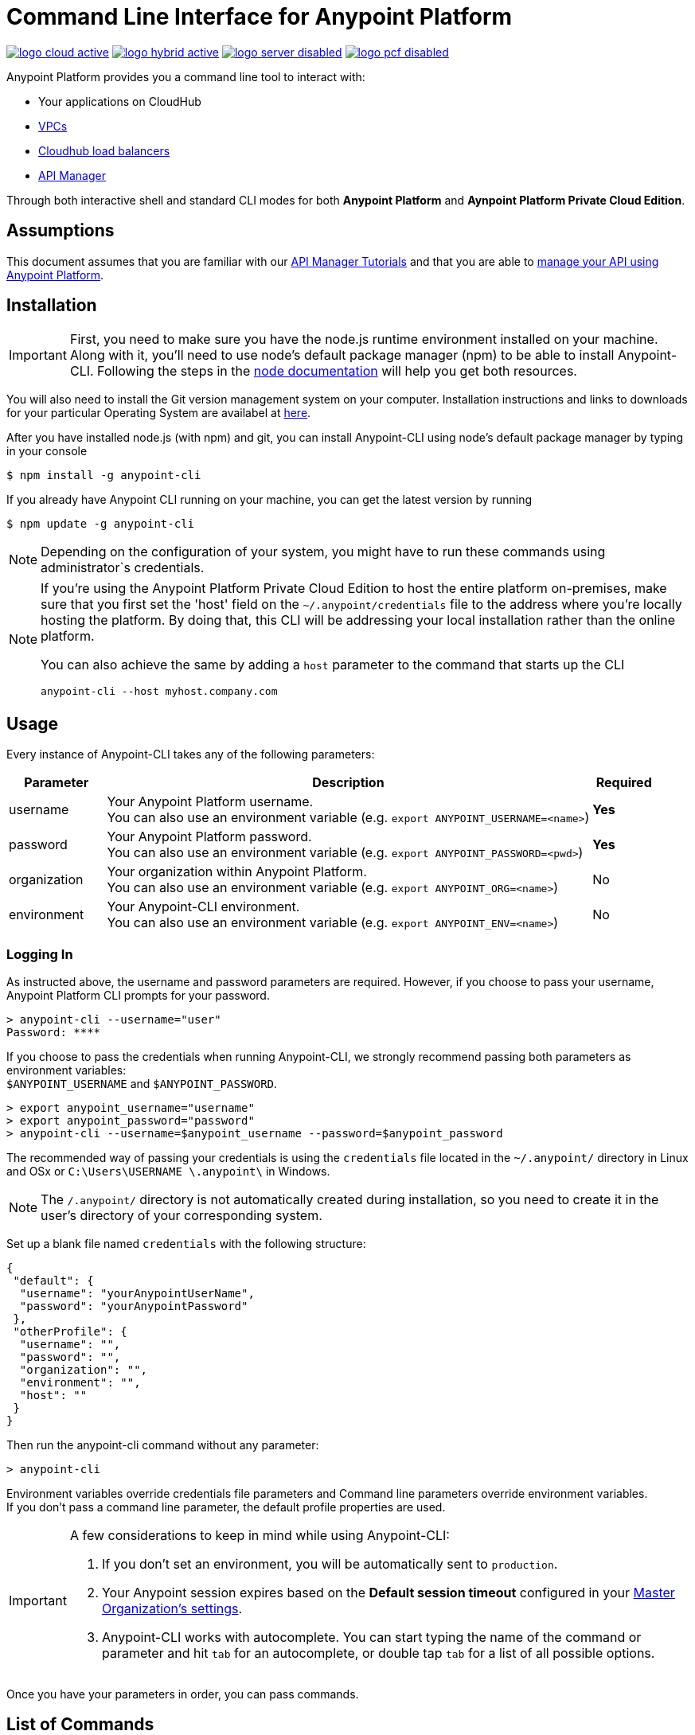 = Command Line Interface for Anypoint Platform
:keywords: administration, api, organization, users, gateway, theme, cli

image:logo-cloud-active.png[link="/runtime-manager/deployment-strategies", title="CloudHub"]
image:logo-hybrid-active.png[link="/runtime-manager/deployment-strategies", title="Hybrid Deployment"]
image:logo-server-disabled.png[link="/runtime-manager/deployment-strategies", title="Anypoint Platform Private Cloud Edition"]
image:logo-pcf-disabled.png[link="/runtime-manager/deployment-strategies", title="Pivotal Cloud Foundry"]


Anypoint Platform provides you a command line tool to interact with:

* Your applications on CloudHub
* link:/runtime-manager/virtual-private-cloud[VPCs]
* link:/runtime-manager/cloudhub-dedicated-load-balancer[Cloudhub load balancers]
* link:/api-manager/[API Manager]

Through both interactive shell and standard CLI modes for both *Anypoint Platform* and *Aynpoint Platform Private Cloud Edition*.

== Assumptions

This document assumes that you are familiar with our link:/api-manager/tutorials[API Manager Tutorials] and that you are able to link:/api-manager/tutorial-manage-an-api[manage your API using Anypoint Platform].

== Installation

[IMPORTANT]
First, you need to make sure you have the node.js runtime environment installed on your machine. Along with it, you'll need to use node's default package manager (npm) to be able to install Anypoint-CLI.
Following the steps in the link:https://docs.npmjs.com/getting-started/installing-node[node documentation] will help you get both resources.

You will also need to install the Git version management system on your computer. Installation instructions and links to downloads for your particular Operating System are availabel at link:https://git-scm.com/book/en/v2/Getting-Started-Installing-Git[here].

After you have installed node.js (with npm) and git, you can install Anypoint-CLI using node's default package manager by typing in your console

[source,Example]
----
$ npm install -g anypoint-cli
----

If you already have Anypoint CLI running on your machine, you can get the latest version by running

[source,Example]
----
$ npm update -g anypoint-cli
----

[NOTE]
Depending on the configuration of your system, you might have to run these commands using administrator`s credentials.

[NOTE]
====
If you're using the Anypoint Platform Private Cloud Edition to host the entire platform on-premises, make sure that you first set the 'host' field on the `~/.anypoint/credentials` file to the address where you're locally hosting the platform. By doing that, this CLI will be addressing your local installation rather than the online platform.

You can also achieve the same by adding a `host` parameter to the command that starts up the CLI
----
anypoint-cli --host myhost.company.com
----

====

== Usage

Every instance of Anypoint-CLI takes any of the following parameters:

[%header,cols="15,75a,10a"]
|===
|Parameter |Description| Required
|username | Your Anypoint Platform username. +
You can also use an environment variable (e.g. `export ANYPOINT_USERNAME=<name>`)| *Yes*
|password | Your Anypoint Platform password. +
You can also use an environment variable (e.g. `export ANYPOINT_PASSWORD=<pwd>`)| *Yes*
|organization| Your organization within Anypoint Platform. +
You can also use an environment variable (e.g. `export ANYPOINT_ORG=<name>`)| No
|environment| Your Anypoint-CLI environment. +
You can also use an environment variable (e.g. `export ANYPOINT_ENV=<name>`)| No
|===

=== Logging In

As instructed above, the username and password parameters are required. However, if you choose to pass your username, Anypoint Platform CLI prompts for your password.

[source,Example,linenums]
----
> anypoint-cli --username="user"
Password: ****
----

If you choose to pass the credentials when running Anypoint-CLI, we strongly recommend passing both parameters as environment variables: +
`$ANYPOINT_USERNAME` and `$ANYPOINT_PASSWORD`.

[source,Example,linenums]
----
> export anypoint_username="username"
> export anypoint_password="password"
> anypoint-cli --username=$anypoint_username --password=$anypoint_password
----

The recommended way of passing your credentials is using the `credentials` file located in the `~/.anypoint/` directory in Linux and OSx or `C:\Users\USERNAME \.anypoint\` in Windows. +

[NOTE]
The `/.anypoint/` directory is not automatically created during installation, so you need to create it in the user's directory of your corresponding system.

Set up a blank file named `credentials` with the following structure:

[source,credentials,linenums]
----
{
 "default": {
  "username": "yourAnypointUserName",
  "password": "yourAnypointPassword"
 },
 "otherProfile": {
  "username": "",
  "password": "",
  "organization": "",
  "environment": "",
  "host": ""
 }
}
----

Then run the anypoint-cli command without any parameter:

[source,Example,linenums]
----
> anypoint-cli
----

Environment variables override credentials file parameters and Command line parameters override environment variables. +
If you don't pass a command line parameter, the default profile properties are used.


[IMPORTANT]
--
A few considerations to keep in mind while using Anypoint-CLI:

. If you don't set an environment, you will be automatically sent to `production`. +
. Your Anypoint session expires based on the *Default session timeout* configured in your link:/access-management/organization#manage-the-master-organization-s-settings[Master Organization's settings]. +
. Anypoint-CLI works with autocomplete. You can start typing the name of the command or parameter and hit `tab` for an autocomplete, or double tap `tab` for a list of all possible options.
--

Once you have your parameters in order, you can pass commands.

== List of Commands

Anypoint Platform CLI provides commands for different use case scenarios:

* <<Commands For Administrating your Anypoint Platform Account>>
* <<Commands for API Manager>>
* <<Commands for Administrating your CloudHub Application>>
* <<Commands for Managing your Locally Deployed Applications Managed by Runtime Manager>>
* <<Commands for Managing Your Local PCF Deployed Applications>>
* <<Commands for Managing your Local Servers>>
* <<Commands for Administrating your Local Server Groups>>
* <<Commands for Administrating your Local Cluster Servers>>
* <<Commands for Managing Alerts for your Locally Deployed Applications Managed by Runtime Manager>>
* <<Commands for Mananging your CloudHub Dedicated Load balancer>>
* <<Commands for Managing your CloudHub VPC>>
* <<Commands for Specifying Environments and Business Groups>>


[TIP]
--
The Anypoint Platform CLI provides three default options:

* The `--help` option displays usage information of the command.
* The `-o` or `--output` option lets you specify the command's output to the defined format. +
Supported values are `table`, `text`, and `json`. Defaults to `text` for non-interactive mode and `table` for interactive sessions.
* The `-f` or `--fields` option allows you to define which fields to output.
--

=== Commands For Administrating your Anypoint Platform Account

[%header,cols="35a,65a"]
|===
|Command |Description
|<<account user describe>>| Show account details
|<<account business-group list>>| Lists business groups
|<<account business-group describe>>| Show details of a business group
|<<account environment list>>| Lists environments
|<<account environment create>>| Create new environment
|<<account environment delete>>| Delete an environment

|===

=== Commands for API Manager

[%header,cols="35a,65a"]
|===
|Command |Description
|<<api-mgr api list>> | Lists all APIs in API Manager
|<<api-mgr api-version delete>> | Deletes an API version
|<<api-mgr api-version list>> | Lists all versions of an API in API Manager
|<<api-mgr applications approve>> | Approves a given application
|<<api-mgr applications approve-tier-change>> | Approves SLA tier change
|<<api-mgr applications delete>> | Deletes a given application
|<<api-mgr applications list>> | Lists all applications to a given API version
|<<api-mgr applications reject>> | Rejects a given application
|<<api-mgr applications reject-tier-change>> | Rejects SLA tier change
|<<api-mgr applications restore>> | Restores a given application
|<<api-mgr applications revoke>> | Revokes a given application
|<<api-mgr applications set-tier>> | Sets SLA tier for a given application
|<<api-mgr definition copy>> | Copies an API definition from one API to another
|<<api-mgr definition download>> | Download an API definition to a local directory
|<<api-mgr definition upload>> | Uploads a local API definition to API Manager
|<<api-mgr endpoint configure>> | Configures the endpoint of a given API version
|<<api-mgr endpoint describe>> | Shows the endpoint configuration of a given API version
|<<api-mgr policy apply>> | Apply a policy to a given API version
|<<api-mgr policy copy>> | Copies the policy configuration from one API version to another. Doing this removes the policies that don't exist in the source API version
|<<api-mgr policy describe>> | Show the description and available configuration properties of a given policy
|<<api-mgr policy disable>> | Disable a policy from a given API version
|<<api-mgr policy edit>> | Edit the policy configuration of a given API version
|<<api-mgr policy enable>> | Enable a policy on a given API version
|<<api-mgr policy list>> | List policies
|<<api-mgr policy remove>> | Remove a policy from a given API version
|<<api-mgr portal copy>> | Copies an API portal from source to target
|<<api-mgr portal list>> | Lists all the portals for an API
|<<api-mgr portal open>> | Opens the API portal in your browser
|<<api-mgr tiers add>> | Creates an SLA tier
|<<api-mgr tiers copy>> | Copy SLA tiers from one API version to another
|<<api-mgr tiers delete>> | Delete SLA tier
|<<api-mgr tiers deprecate>> | Deprecate SLA tier
|<<api-mgr tiers edit>> | Edit SLA tier
|<<api-mgr tiers list>> | Lists API version SLA tiers
|<<api-mgr tiers reactivate>> | Reactivate SLA tier
|===

=== Commands for Administrating your CloudHub Application

[%header,cols="35a,65a"]
|===
|Command |Description
|<<runtime-mgr cloudhub-alert list>>| Lists all alerts in the environment
|<<runtime-mgr cloudhub-alert-history describe>>| Describes the history of the alarm
|<<runtime-mgr cloudhub-application list>>| Lists all applications in the environment
|<<runtime-mgr cloudhub-application describe>>| Show application details
|<<runtime-mgr cloudhub-application describe-json>>| Show raw application JSON response
|<<runtime-mgr cloudhub-application stop>>| Stop a running application
|<<runtime-mgr cloudhub-application start>>| Start an application
|<<runtime-mgr cloudhub-application restart>>| Restart a running application
|<<runtime-mgr cloudhub-application delete>>| Delete an application
|<<runtime-mgr cloudhub-application deploy>>| Deploy a new application
|<<runtime-mgr cloudhub-application modify>>| Modify an existing application, optionally updating the zip file
// |<<runtime-mgr application revert-runtime>>| Reverts application to its previous runtime
|<<runtime-mgr cloudhub-application download-logs>>| Download application logs to specified directory
|<<runtime-mgr cloudhub-application tail-logs>>| Tail application logs
|<<runtime-mgr cloudhub-application copy>>| Copies a CloudHub application
// |<<runtime-mgr cloudhub-application upgrade-runtime>>| Upgrades application runtime to the latest patch version or if a version if specified, to that version.
// |<<runtime-mgr cloudhub-application downgrade-runtime>>| Downgrades application runtime to the previous runtime version or if a version is specified, to that version.
|===

=== Commands for Managing your Locally Deployed Applications Managed by Runtime Manager

[CAUTION]
In order for the Anypoint Platform CLI to recognize your target servers, each server needs to be manually registered with the platform.

[%header,cols="35a,65a"]
|===
|Command |Description
|<<runtime-mgr standalone-application artifact>> | Downloads application artifact binary
|<<runtime-mgr standalone-application deploy>> | Deploys a new application to an on-premises server, server group or cluster
|<<runtime-mgr standalone-application describe-json>> | Shows a raw standalone application JSON response
|<<runtime-mgr standalone-application modify>> | Changes a standalone application artifact
|<<runtime-mgr standalone-application start>> | Starts an standalone application
|<<runtime-mgr standalone-application delete>> | Deletes an standalone application
|<<runtime-mgr standalone-application describe>> | Shows detailed info of a standalone application
|<<runtime-mgr standalone-application list>> | Lists all standalone applications in the environment
|<<runtime-mgr standalone-application restart>> | Restarts a standalone application
|<<runtime-mgr standalone-application stop>> | Stops a standalone application
|<<runtime-mgr standalone-application copy>> | Copies a standalone application
|===

=== Commands for Managing Your Local PCF Deployed Applications

[%header,cols="35a,65a"]
|===
|Command |Description
|<<runtime-mgr pcf-application delete>> | Deletes PCF application
|<<runtime-mgr pcf-application describe>> | Shows detailed info of PCF application
|<<runtime-mgr pcf-application list>> | Lists all PCF applications in the environment
|<<runtime-mgr pcf-application restart>> | Restarts PCF application
|<<runtime-mgr pcf-application stop>> | Stops PCF application
|<<runtime-mgr pcf-application deploy>> | Deploys a new application to PCF space
|<<runtime-mgr pcf-application describe-json>> | Shows raw PCF application JSON response
|<<runtime-mgr pcf-application modify>> | Edits an application deployed to PCF space
|<<runtime-mgr pcf-application start>> | Starts PCF application
|===


=== Commands for Managing your Local Servers

[%header,cols="35a,65a"]
|===
|Command |Description
|<<runtime-mgr server describe>> | Describes server
|<<runtime-mgr server modify>> | Modifies server
|<<runtime-mgr server token>> | Gets server registration token. This token needs to be used to register a new server
|<<runtime-mgr server delete>> | Deletes server
|<<runtime-mgr server list>> | Changes an standalone application artifact
// |<<runtime-mgr server register>> | Registers a new server. Returns a signed certificate which is downloaded to the `directory` path
|===

=== Commands for Administrating your Local Server Groups

[%header,cols="35a,65a"]
|===
|Command |Description
|<<runtime-mgr serverGroup create>> | Creates server group from servers
|<<runtime-mgr serverGroup describe>> | Describes server group
|<<runtime-mgr serverGroup modify>> | Modifies server group
|<<runtime-mgr serverGroup add server>> | Adds server to a server group
|<<runtime-mgr serverGroup delete>> | Deletes server group
|<<runtime-mgr serverGroup list>> | Lists all server groups in the environment
|<<runtime-mgr serverGroup remove server>> | Removes server from a server group
|===

=== Commands for Administrating your Local Cluster Servers

[%header,cols="35a,65a"]
|===
|Command |Description
|<<runtime-mgr cluster add server>> | Adds server to cluster
|<<runtime-mgr cluster delete>> | Deletes cluster
|<<runtime-mgr cluster list>> | Lists all clusters in the environment
|<<runtime-mgr cluster remove server>> | Removes server from a cluster
|<<runtime-mgr cluster create>> | Creates new cluster
|<<runtime-mgr cluster describe>> | Describes server cluster
|<<runtime-mgr cluster modify>> | Modifies cluster
|===


=== Commands for Managing Alerts for your Locally Deployed Applications Managed by Runtime Manager

[%header,cols="35a,65a"]
|===
|Command |Description
|<<runtime-mgr standalone-alert describe>> | Describes an alert
|<<runtime-mgr standalone-alert create>> | Creates new alert for standalone runtime
|<<runtime-mgr standalone-alert modify>> | Modifies alert for standalone runtime
|<<runtime-mgr standalone-alert list>> | Lists all alerts for standalone runtimes in the environment
|===

=== Commands for Mananging your CloudHub Dedicated Load balancer

[%header,cols="35a,65a"]
|===
|Command |Description
|<<cloudhub load-balancer list>>| Lists all Load balancers in an organization
|<<cloudhub load-balancer describe>>| Show LB details
|<<cloudhub load-balancer describe-json>>| Show raw LB JSON response
|<<cloudhub load-balancer create>>| Create a Load balancer
|<<cloudhub load-balancer start>>| Starts a Load balancer
|<<cloudhub load-balancer stop>>| Stops a Load balancer
|<<cloudhub load-balancer delete>>| Delete a Load balancer
|<<cloudhub load-balancer ssl-endpoint add>>| Add an additional certificate to an existing Load balancer
|<<cloudhub load-balancer ssl-endpoint remove>>| Remove a certificate from a Load balancer
|<<cloudhub load-balancer ssl-endpoint set-default>>| Set the default certificate that the Load balancer will serve
|<<cloudhub load-balancer ssl-endpoint describe>>| Show the Load balancer configuration for a particular certificate
|<<cloudhub load-balancer whitelist add>>| Add an IP or range of IPs to the Load balancer whitelist
|<<cloudhub load-balancer whitelist remove>>| Remove an IP or range of IPs from the Load balancer whitelist
|<<cloudhub load-balancer mappings describe>>| Lists the proxy mapping rules for a Load balancer. If no certificateName is given, the mappings for the default SSL endpoint are shown
|<<cloudhub load-balancer mappings add>>| Add a proxy mapping rule at the specified indexIf no certificateName is given, the mappings for the default SSL endpoint are shown
|<<cloudhub load-balancer mappings remove>>| Remove a proxy mapping ruleIf no certificateName is given, the mappings for the default SSL endpoint are shown
|<<cloudhub region list>>| Lists all supported regions
|<<cloudhub runtime list>>| Lists all available runtimes
|===

=== Commands for Managing your CloudHub VPC

[%header,cols="35a,65a"]
|===
|Command |Description
|<<cloudhub vpc list>>| Lists all VPCs
|<<cloudhub vpc describe>>| Show VPC details
|<<cloudhub vpc describe-json>>| Show raw VPC JSON response
|<<cloudhub vpc create>>| Create a new VPC
|<<cloudhub vpc delete>>| Delete an existing VPC
|<<cloudhub vpc environments add>>| Modifies the VPC association to Runtime Manager environments.
|<<cloudhub vpc environments remove>>| Modifies the VPC association to Runtime Manager environments.
|<<cloudhub vpc business-groups add>>| Share a VPC with a list of Business Groups.
|<<cloudhub vpc business-groups remove>>| Share a VPC with a list of Business Groups.
|<<cloudhub vpc dns-servers set>>| Sets the domain names that are resolved using your internal DNS servers. If used with no option, internal DNS will be disabled
|<<cloudhub vpc dns-servers unset>>| Clears the list domain names that are resolved using your internal DNS servers
|<<cloudhub vpc firewall-rules describe>>| Show firewall rule for Mule applications in this VPC
|<<cloudhub vpc firewall-rules add>>| Add a firewall rule for Mule applications in this VPC
|<<cloudhub vpc firewall-rules remove>>| Remove a firewall rule for Mule applications in this VPC
|===

=== Commands for Specifying Environments and Business Groups

[%header,cols="35a,65a"]
|===
|Command |Description
|<<use environment>>| Make specified environment active
|<<use business-group>>| Make specified business-group active
|===

An Anypoint-CLI call should then have the following form:
[source,Example]
----
$ anypoint-cli [params] [command]
----

If you choose not to pass a command, Anypoint-CLI will run in *interactive mode*.
If you choose to pass a specific command and there is an error, the application will exit and return you a description of the issue.

=== account user describe

[source,Example]
----
> account user describe  [options]
----

This command simply returns the information for your account. This includes your username, your full name, your email address, and the creation date of your account. +
This command does not take any options, except for the default ones: `--help`, `-f`/`--fields` and `-o`/`--output`

=== account business-group list

[source,Example]
----
> account business-group list [options]
----

This command displays all link:/access-management/organization#business-groups[business groups]. It returns return the name of the business group, the type ('Master' or 'Business unit') and the Id. +
This command does not take any options, except for the default ones: `--help`, `-f`/`--fields` and `-o`/`--output`.


=== account business-group describe

[source,Example]
----
> account business-group describe  [options] <name>
----

This command displays information on the business group you pass in <name>.

[NOTE]
--
If your business group or organization name contains spaces, you need to enclose its name between `"` characters.

----
> account business-group describe "QA Organization"
----
--

It returns data such as the owner, the type, subscription information, the entitlements of the group and in which environment is running.
This command does not take any options, except for the default ones: `--help`, `-f`/`--fields` and `-o`/`--output`.

=== account environment list

[source,Example]
----
> account environment list [options]
----
This command lists all your Environments in your Anypoint Platform. It will return your environment name, its Id and whether it's sandboxed or not. +
This command does not take any options, except for the default ones: `--help`, `-f`/`--fields` and `-o`/`--output`

=== account environment create

[source,Example]
----
> account environment create [options] <name>
----
This command creates a new environment using the name you set in <name>. +
You can use the `--sandbox` option to create this environment as a sandbox or use the default `--help`, `-f`/`--fields` and `-o`/`--output`.

=== account environment delete

[source,Example]
----
> account environment delete  [options] <name>
----
This command deletes the environment specified in <name> +

[WARNING]
This command does not prompt twice before deleting. If you send a delete instruction, it does not ask for confirmation.

This command does not take any options, except for the default ones: `--help`, `-f`/`--fields` and `-o`/`--output`.

=== api-mgr api list

[source,Example]
----
> api-mgr api list [options] <searchText>
----
This command lists all APIs in API Manager.

You can specify an API Name in `searchText` to get the results of that specific API. +
This command lists API Name, the latest version of the API, version count of the API and time passed since it was last updated.

Besides the default `--help`, `-f`/`--fields` and `-o`/`--output` options, this command also takes:

[%header,cols="30a,40a,30a"]
|===
|Command | Description |  Example
|--limit | Number of results to retrieve | `api-mgr api list --limit 2`
|--offset | Offsets the amount of APIs passed | `api-mgr api list --offset 3`
|--sort | Sorts the results in the field name passed | `api-mgr api list --sort "Latest Version"`
|===

=== api-mgr api-version delete

[source,Example]
----
> api-mgr api-version delete [options] <apiName> <version>
----

This command deletes version specified in `version` of the API passed in `apiName`.

[WARNING]
This command does not prompt twice before deleting. If you send a delete instruction, it does not ask for confirmation.

This command does not take any options, except for the default ones: `--help`, `-f`/`--fields` and `-o`/`--output`.

=== api-mgr api-version list

[source,Example]
----
> api-mgr api-version list [options] <apiName>
----

This command lists all versions of the API specified in `apiName`. +
This command does not take any options, except for the default ones: `--help`, `-f`/`--fields` and `-o`/`--output`.

=== api-mgr applications approve

[source,Example]
----
> api-mgr applications approve [options] <clientId> <apiName> <apiVersion>
----

This command approves the access request from the application with the client Id passed in `clientId` to the API specified in `apiName` and version passed in `apiVersion`.

[TIP]
--
You can use the <<api-mgr applications list>> command to get the Client Id of the application you'd like to interact with.
--

This command does not take any options, except for the default ones: `--help`, `-f`/`--fields` and `-o`/`--output`.

=== api-mgr applications approve-tier-change

[source,Example]
----
> api-mgr applications approve-tier-change [options] <clientId> <apiName> <apiVersion>
----

This command approves the SLA tier change for the application with the client Id passed in `clientId` to the  API specified in `apiName` and version passed in `apiVersion`. +
This command does not take any options, except for the default ones: `--help`, `-f`/`--fields` and `-o`/`--output`.

[TIP]
--
You can use the <<api-mgr applications list>> command to get the Client Id of the application you'd like to interact with.
--

=== api-mgr applications delete

[source,Example]
----
>  api-mgr applications delete [options] <clientId> <apiName> <apiVersion>
----

This command deletes the application associated with the client Id passed in `clientId` to the API passed in `apiName` with version specified in `apiVersion`.

[WARNING]
This command does not prompt twice before deleting. If you send a delete instruction, it does not ask for confirmation.

This command does not take any options, except for the default ones: `--help`, `-f`/`--fields` and `-o`/`--output`.

[TIP]
--
You can use the <<api-mgr applications list>> command to get the Client Id of the application you'd like to interact with.
--


=== api-mgr applications list

[source,Example]
----
> api-mgr applications list [options] <apiName> <apiVersion> [searchText]
----

This command displays information about the applications whose access request status to your API is either `pending`, `approved` or `revoked`.

[TIP]
You can specify keywords in searchText to limit results to APIs containing those specific keywords.

Besides the default `--help`, `-f`/`--fields` and `-o`/`--output` options, this command also takes:

[%header,cols="30a,40a,30a"]
|===
|Command | Description |  Example
|--limit | Number of results to retrieve | `api-mgr applications list --limit 2`
|--offset | Offsets the amount of APIs passed | `api-mgr applications list --offset 3`
|--sort | Sorts the results in the field name passed | `api-mgr applications list --sort "Latest Version"`
|===

=== api-mgr applications reject

[source,Example]
----
> api-mgr applications reject [options] <clientId> <apiName> <apiVersion>
----

This command rejects the application to the API passed in `apiName` and version specified in `apiVersion`. +
This command does not take any options, except for the default ones: `--help`, `-f`/`--fields` and `-o`/`--output`.

[TIP]
--
You can use the <<api-mgr applications list>> command to get the Client Id of the application you'd like to interact with.
--

=== api-mgr applications reject-tier-change

[source,Example]
----
> api-mgr applications reject-tier-change [options] <clientId> <apiName> <apiVersion>
----

This command rejects the SLA tier change requested by the application with client Id passed in `clientId` for the API passed in `apiName` and version specified in `apiVersion`. +
This command does not take any options, except for the default ones: `--help`, `-f`/`--fields` and `-o`/`--output`.

[TIP]
--
You can use the <<api-mgr applications list>> command to get the Client Id of the application you'd like to interact with.
--

=== api-mgr applications restore

[source,Example]
----
> api-mgr applications restore [options] <clientId> <apiName> <apiVersion>
----

This command restores the requested application associated with the client Id passed in `clientId` with the API passed in `apiName` and version specified in `apiVersion`. +
This command does not take any options, except for the default ones: `--help`, `-f`/`--fields` and `-o`/`--output`.

[TIP]
--
You can use the <<api-mgr applications list>> command to get the Client Id of the application you'd like to interact with.
--


=== api-mgr applications revoke

[source,Example]
----
> api-mgr applications revoke [options] <clientId> <apiName> <apiVersion>
----

This command revokes the application associated with the client Id passed in `clientId` to the API passed in `apiName` and version specified in `apiVersion`. +
This command does not take any options, except for the default ones: `--help`, `-f`/`--fields` and `-o`/`--output`.

[TIP]
--
You can use the <<api-mgr applications list>> command to get the Client Id of the application you'd like to interact with.
--

=== api-mgr applications set-tier

[source,Example]
----
> api-mgr applications set-tier [options] <tierId> <clientId> <apiName> <apiVersion>
----

This command sets the SLA Tier specified in `tierId` for the application associated with the client Id passed in `clientId`, and to the API passed in `apiName` and version specified in `apiVersion`. +
This command does not take any options, except for the default ones: `--help`, `-f`/`--fields` and `-o`/`--output`.

[NOTE]
You can create a tier using the <<api-mgr tiers add>> command.

=== api-mgr definition copy

[source,Example]
----
> api-mgr definition copy [options] <source> <target>
----

This command copies the definition of the API passed in `source` to the API passed in `target`. Both arguments must follow the format `[<org>/]<api/version>`.



This command does not take any options, except for the default ones: `--help`, `-f`/`--fields` and `-o`/`--output`.

=== api-mgr definition download

[source,Example]
----
> api-mgr definition download [options] <apiName> <version> <directory>
----

This command downloads the API definition of the API passed in `apiName` with version specified in `version` to the local directory passed in `directory`. +
This command does not take any options, except for the default ones: `--help`, `-f`/`--fields` and `-o`/`--output`.


=== api-mgr definition upload

[source,Example]
----
> api-mgr definition upload [options] <apiName> <version> <directory>
----

This command uploads the API definition from the directory passed in `directory`, to the API passed in `apiName` with version passed in `version`. +
This command does not take any options, except for the default ones: `--help`, `-f`/`--fields` and `-o`/`--output`.

Besides the default `--help`, `-f`/`--fields` and `-o`/`--output` options, this command also takes:

[%header,cols="30a,40a,30a"]
|===
|Command | Description |  Example
|--swagger | Passed when the API definition is swagger | `api-mgr definition upload --swagger --root swagger.yaml test-api 1 /Users/sample/Documents`
|--root | Defines the root file of the API definition to upload | `api-mgr definition upload --root sample.raml test-api 1 /Users/sample/Documents`
|===

=== api-mgr endpoint configure

[source,Example]
----
> api-mgr endpoint configure [options] <apiName> <apiVersion>
----
This command lets configure the endpoint for the API specified in `apiName` with version `apiVersion`.

Besides the default `--help`, `-f`/`--fields` and `-o`/`--output` options, this command also takes:

[%header,cols="30a,70a"]
|===
|Command | Description
| -p, --withProxy            | Indicates whether the endpoint should use a proxy. Passing `false` will set all proxy-specific options to `null`.
| -c, --isCloudHub           | Indicates whether a CloudHub proxy should be configured. Passing `true` will set the proxy's `--port` to Cloudhub's default value and `--referencesUserDomain` to `false`.
| -r, --referencesUserDomain | Indicates whether a proxy should reference a user domain
| --type <value>             | Endpoint type
| --uri <value>              | Implementation URI
| --getUriFromRAML           | Get implementation URI from RAML
| --scheme <value>           | Proxy scheme
| --port <value>             | Proxy port
| --path <value>             | Proxy path
|===


=== api-mgr endpoint describe

[source,Example]
----
> api-mgr endpoint describe [options] <apiName> <apiVersion>
----

This command describes the endpoint of the API passed in `apiName` with version passed in `apiVersion`. +
This command does not take any options, except for the default ones: `--help`, `-f`/`--fields` and `-o`/`--output`.


=== api-mgr policy apply

[source,Example]
----
> api-mgr policy apply [options] <policyId> <apiName> <apiVersion>
----

This command applies the policy passed in `policyId` to the API and version passed in `apiName` and `apiVersion` respectively.

[TIP]
--
You can learn the policy Id of each default policy using the <<api-mgr policy list>> command.
--


[CAUTION]
--
The Policy configuration properties must be passed in JSON format using the `-c` or `--config` option:

[source,Example]
----
api-mgr policy apply ip-blacklist test-api 1 -c '{"ips": "123.1.1.1"}'
----

--

Besides the the `-c`/`--config` option, this command also takes the default `--help`, `-f`/`--fields` and `-o`/`--output` options.

[TIP]
--
You can use the <<api-mgr policy describe>> option to check the default field names and values of each default policy. +
--

=== api-mgr policy copy

[source,Example]
----
> api-mgr policy copy [options] <source> <target>
----

This command copies the policy from the API passed in `source` to the API passed in `target`. Both arguments must follow the format `[<org>/]<api/version>`.
This command does not take any options, except for the default ones: `--help`, `-f`/`--fields` and `-o`/`--output`.

=== api-mgr policy describe

[source,Example]
----
> api-mgr policy describe [options] <policyId>
----

This command shows a description of the policy passed in `policyId`.

[TIP]
--
You can learn the policy Id of each default policy using the <<api-mgr policy list>> command.
--

This command does not take any options, except for the default ones: `--help`, `-f`/`--fields` and `-o`/`--output`.

=== api-mgr policy disable

[source,Example]
----
> api-mgr policy disable [options] <policyId> <apiName> <apiVersion>
----

This command disables the policy passed in `policyId` from the API and version passed in `apiName` and `apiVersion` respectively. +
This command does not take any options, except for the default ones: `--help`, `-f`/`--fields` and `-o`/`--output`.

[TIP]
--
You can learn the policy Id of each default policy using the <<api-mgr policy list>> command.
--

=== api-mgr policy edit

[source,Example]
----
> api-mgr policy edit [options] <policyId> <apiName> <apiVersion>
----
This command edits the policy passed in `policyId` on the API and version passed in `apiName` and `apiVersion` respectively.

[TIP]
--
You can learn the policy Id of each default policy using the <<api-mgr policy list>> command.
--

[CAUTION]
--
The Policy configuration properties must be passed in JSON format using the `-c` or `--config` option:

[source,Example]
----
api-mgr policy edit ip-blacklist test-api 1 -c '{"ips": "123.1.1.1"}'
----

--

Besides the the `-c`/`--config` option, this command also takes the default `--help`, `-f`/`--fields` and `-o`/`--output` options.

[TIP]
--
You can use the <<api-mgr policy describe>> option to check the default field names and values of each default policy. +
--

=== api-mgr policy enable

[source,Example]
----
> api-mgr policy enable [options] <policyId> <apiName> <apiVersion>
----

This commands enables the policy passed in `policyId` in the API and version passed in `apiName` and `apiVersion`.

[TIP]
--
You can learn the policy Id of each default policy using the <<api-mgr policy list>> command.
--

This command does not take any options, except for the default ones: `--help`, `-f`/`--fields` and `-o`/`--output`.

=== api-mgr policy list

[source,Example]
----
> api-mgr policy list [options] [apiName] [apiVersion]
----

This command lists all the policies available. +
When `apiName` and `apiVersion` are provided, this command returns the policies applied to the specified API.

This command does not take any options, except for the default ones: `--help`, `-f`/`--fields` and `-o`/`--output`.

=== api-mgr policy remove

[source,Example]
----
> api-mgr policy remove [options] <policyId> <apiName> <apiVersion>
----

This command removes the the policy passed in `policyId` from the API and version passed in `apiName` and `apiVersion` respectively.

[TIP]
--
You can learn the policy Id of each default policy using the <<api-mgr policy list>> command.
--

This command does not take any options, except for the default ones: `--help`, `-f`/`--fields` and `-o`/`--output`.

=== api-mgr portal copy

[source,Example]
----
> api-mgr portal copy [options] <source> <target>
----

This command copies the API Portal from the API passed in `source` to the API passed in `target`. Both arguments must follow the format `[<org>/]<api/version>`.

This command does not take any options, except for the default ones: `--help`, `-f`/`--fields` and `-o`/`--output`.


=== api-mgr portal list

[source,Example]
----
> api-mgr portal list [options] <apiName>
----

This command lists all portals associated with the API passed in `apiName`. +
This command does not take any options, except for the default ones: `--help`, `-f`/`--fields` and `-o`/`--output`.

=== api-mgr portal open

[source,Example]
----
> api-mgr portal open [options] <apiName> <version>
----

This command opens in your browser the API portal of the API and version passed in `apiName` and `version`. +
This command does not take any options, except for the default ones: `--help`, `-f`/`--fields` and `-o`/`--output`.


=== api-mgr tiers add

[source,Example]
----
> api-mgr tiers add [options] <apiName> <apiVersion>
----

This command creates an SLA tier for the API and version passed in `apiName` and `version`.

Besides the default `--help`, `-f`/`--fields` and `-o`/`--output` options, this command also takes:

[%header,cols="30a,70a"]
|===
|Command | Description
| -a, --autoApprove | Indicates whether SLA tier should be auto-approved.
| --name | SLA tier name
| --description | SLA Tier description
| -l, --limit | Single instance of an SLA tier limit in the form `--limit A,B,C` where:

* "A" is a boolean indicating whether or not this limit should be visible.
* "B" is a number of requests per "C" time period.
* "C" is the time period unit. Time period options are:
** `ms`(millisecond)
** `sec`(second)
** `min`(minute)
** `hr`(hour)
** `d`(day)
** `wk`(week)
** `mo`(month)
** `yr`(year)

E.g.: `--limit true,100,min` is a "visible" limit of 100 requests per minute. +

[TIP]
To create multiple limits, you can provide multiple `--limit` options. +
E.g. `-l true,100,sec -l false,20,min`

|===


=== api-mgr tiers copy

[source,Example]
----
> api-mgr tiers copy [options] <source> <target>
----
This command copies the SLA tier from the API passed in `source` to the API passed in `target`. Both arguments must follow the format `[<org>/]<api/version>`.

This command does not take any options, except for the default ones: `--help`, `-f`/`--fields` and `-o`/`--output`.


=== api-mgr tiers delete

[source,Example]
----
> api-mgr tiers delete [options] <tierId> <apiName> <apiVersion>
----

This command deletes the SLA tier passed in `tierId` from the API and version from `apiName` and `apiVersion` respectively. +
This command does not take any options, except for the default ones: `--help`, `-f`/`--fields` and `-o`/`--output`.

[WARNING]
This command does not prompt twice before deleting. If you send a delete instruction, it does not ask for confirmation.


=== api-mgr tiers deprecate

[source,Example]
----
> api-mgr tiers deprecate [options] <tierId> <apiName> <apiVersion>
----

This command deprecates the SLA tier passed in `tierId` from the `apiName` and `apiVersion`. +
This command does not take any options, except for the default ones: `--help`, `-f`/`--fields` and `-o`/`--output`.

=== api-mgr tiers edit

[source,Example]
----
> api-mgr tiers edit [options] <tierId> <apiName> <apiVersion>
----

This command edits the SLA tier passed in `tierId` associated with the API and version passed in `apiName` and `apiVersion` respectively.

[CAUTION]
All passed data replaces the original with no deep merging or comparison performed. +
Full SLA tier data must be passed.

Besides the default `--help`, `-f`/`--fields` and `-o`/`--output` options, this command also takes:

[%header,cols="30a,70a"]
|===
|Command | Description
| -a, --autoApprove | Indicates whether SLA tier should be auto-approved.
| --name | SLA tier name
| --description | SLA tier description
| -l, --limit | Single instance of an SLA tier limit in the form `--limit A,B,C` where:

* "A" is a boolean indicating whether or not this limit should be visible.
* "B" is a number of requests per "C" time period.
* "C" is the time period unit. Time period options are:
** `ms`(millisecond)
** `sec`(second)
** `min`(minute)
** `hr`(hour)
** `d`(day)
** `wk`(week)
** `mo`(month)
** `yr`(year)

E.g.: `--limit true,100,min` is a "visible" limit of 100 requests per minute. +

[TIP]
To create multiple limits, you can provide multiple `--limit` options. +
E.g. `-l true,100,sec -l false,20,min`

|===

=== api-mgr tiers list

[source,Example]
----
> api-mgr tiers list [options] <apiName> <apiVersion>
----

This command lists all SLA tiers for the API and version passed in `apiName` and `apiVersion` respectively.

Besides the default `--help`, `-f`/`--fields` and `-o`/`--output` options, this command also takes:

[%header,cols="30a,40a,30a"]
|===
|Command | Description |  Example
|--limit | Number of results to retrieve | `api-mgr tiers list --limit 2`
|--offset | Offsets the amount of APIs passed | `api-mgr tiers list --offset 3`
|--sort | Sorts the results in the field name passed | `api-mgr tiers list --sort "Latest Version"`
|===


=== api-mgr tiers reactivate

[source,Example]
----
> api-mgr tiers reactivate [options] <tierId> <apiName> <apiVersion>
----

This command reactivates the SLA tier passed in `tierId` for the API and version passed in `apiName` and `apiVersion`. +
This command does not take any options, except for the default ones: `--help`, `-f`/`--fields` and `-o`/`--output`.

=== runtime-mgr cloudhub-alert list

[source,Example]
----
> runtime-mgr cloudhub-alert list [options]
----
This command lists all alerts associated with your current environment

This command does not take any options, except for the default ones: `--help`, `-f`/`--fields` and `-o`/`--output`.

=== runtime-mgr cloudhub-alert-history describe

[source,Example]
----
> runtime-mgr cloudhub-alert-history describe [options] <name>
----
This command describes the history of the alarm passed in <name>.

This command does not take any options, except for the default ones: `--help`, `-f`/`--fields` and `-o`/`--output`.

=== runtime-mgr cloudhub-application list

[source,Example]
----
> runtime-mgr cloudhub-application list [options]
----

This command lists all applications available in your Anypoint-CLI. It returns your application name, its status, the amount of vCores assigned and the last time it was updated. +
This command does not take any options, except for the default ones: `--help`, `-f`/`--fields` and `-o`/`--output`.

=== runtime-mgr cloudhub-application describe

[source,Example]
----
> runtime-mgr cloudhub-application describe [options] <name>
----

This command displays information on the application you pass in <name>. +
You can start typing your application's name and hit `tab` for Anypoint-CLI to autocomplete it, or you can double tap `tab` for a full list of all the values you can pass. +
It will return data such as the application's domain, its status, last time it was updated, the Runtime version, the .zip file name, the region, monitoring, and Workers; as well as 'TRUE' or 'FALSE' information for persistent queues and static IPs enablement. +
This command does not take any options, except for the default ones: `--help`, `-f`/`--fields` and `-o`/`--output`.

=== runtime-mgr cloudhub-application describe-json

[source,Example]
----
> runtime-mgr cloudhub-application describe-json  [options] <name>
----

This command returns the raw JSON response of the application you specify in <name>. +
You can start typing your application's name and hit `tab` for Anypoint-CLI to autocomplete it, or you can double tap `tab` for a full list of all the values you can pass. +
This command does not take any options, except for the default ones: `--help`, `-f`/`--fields` and `-o`/`--output`.

=== runtime-mgr cloudhub-application stop

[source,Example]
----
> runtime-mgr cloudhub-application stop  [options] <name>
----

This command stops the running application you specify in <name> +
You can start typing your application's name and hit `tab` for Anypoint-ClI to autocomplete it, or you can double tap `tab` for a full list of all the values you can pass. +
This command does not take any options, except for the default ones: `--help`, `-f`/`--fields` and `-o`/`--output`.

=== runtime-mgr cloudhub-application start

[source,Example]
----
> runtime-mgr cloudhub-application start [options] <name>
----

This command starts the running application you specify in <name> +
You can start typing your application's name and hit `tab` for Anypoint-CLI to autocomplete it, or you can double tap `tab` for a full list of all the values you can pass. +
This command does not take any options, except for the default ones: `--help`, `-f`/`--fields` and `-o`/`--output`.

=== runtime-mgr cloudhub-application restart

[source,Example]
----
> runtime-mgr cloudhub-application restart  [options] <name>
----

This command restarts the running application you specify in <name> +
You can start typing your application's name and hit `tab` for Anypoint-CLI to autocomplete it, or you can double tap `tab` for a full list of all the values you can pass. +
This command does not take any options, except for the default ones: `--help`, `-f`/`--fields` and `-o`/`--output`.

=== runtime-mgr cloudhub-application delete

[source,Example]
----
> runtime-mgr cloudhub-application delete [options] <name>
----

This command deletes the running application you specify in <name>

[WARNING]
This command does not prompt twice before deleting. If you send a delete instruction, it does not ask for confirmation.

This command does not take any options, except for the default ones: `--help`, `-f`/`--fields` and `-o`/`--output`.

=== runtime-mgr cloudhub-application deploy

[source,Example]
----
> runtime-mgr cloudhub-application deploy  [options] <name> <zipfile>
----

This command deploys the Mule deployable archive .zip file that you specify in <zipfile> using the name you set in <name>. +
You can start typing your application's name and hit `tab` for Anypoint-CLI to autocomplete it, or you can double tap `tab` for a full list of all the values you can pass. +
You will have to provide the absolute or relative path to the deployable zip file in your local hard drive and the name you give to your application has to be unique.

The options this command can take are:
[%header,cols="30a,70a"]
|===
|Option |Description
|--runtime                                   | Name of the runtime environment
|--workers                                      | Number of workers. (This value is '1' by default)
|--workerSize                               | Size of the workers in vCores. (This value is '1' by default)
|--region                                        | Name of the region to deploy to. +
For a list of all supported regions, use the <<cloudhub region list>> command.
|--property                                    | Set a property (name:value). Can be specified multiple times. +
The property to be set must be passed enclosed in quotes and characters `:` and `=` must be escaped. +
(e.g. `--property "salesforce.password:qa\=34534"`).

Character `:` is not supported for the property's name.
|--propertiesFile                        | Overwrite all properties with values from this file. The file format is 1 or more lines in name:value format. Set the absolute path of the properties file in your local hard drive.
|--persistentQueues                   | Enable or disable persistent queues. Can take 'true' or 'false' values. (This value is 'false' by default)
|--persistentQueuesEncrypted  | Enable or disable persistent queue encryption. Can take 'true' or 'false' values. (This value is 'false' by default)
|--staticIPsEnabled                                      | Enable or disable static IPs. Can take 'Enable' or 'Disabled' values. (This value is 'Disabled' by default)
|--autoRestart                            | Automatically restart app when not responding. Can take 'true' or 'false' values. (This value is 'false' by default)
|--help                                                  | output usage information
|===
Note that from Anypoint-CLI you won't be able to allocate static IPs. You can simply enable and disable them.

After typing any option, you can double tap the `tab` key for a full list of all possible options.
For example:
[source,Example]
----
> deploy <app name> --runtime [tab][tab]
----
Lists all possible runtimes you can select.

[IMPORTANT]
====
If you deploy without using any options, your application will deploy using all your default values.
====

=== runtime-mgr cloudhub-application modify

[source,Example]
----
> runtime-mgr cloudhub-application modify  [options] <name> [zipfile]
----
This command updates the settings of an existing application. Optionally you can update it by uploading a new .zip file. +
You can start typing your application's name and hit `tab` for Anypoint-CLI to autocomplete it, or you can double tap `tab` for a full list of all the values you can pass.
This command can take all the same options as the *deploy* option.

You can also start typing your option and hit `tab` for Autocomplete-CLI to autocomplete it for you.

//TODO Check revert-runtime deprecation
// === runtime-mgr application revert-runtime
//
// [source,Example]
// ----
// > runtime-mgr application revert-runtime [options] <name>
// ----
// This command reverts the application defined in <name> to its previous runtime environment. +
// You can start typing your application's name and hit `tab` for Anypoint-CLI to autocomplete it, or you can double tap `tab` for a full list of all the values you can pass. +
// This command does not take any options, except for the default ones: `--help`, `-f`/`--fields` and `-o`/`--output`.

=== runtime-mgr cloudhub-application download-logs

[source,Example]
----
> runtime-mgr cloudhub-application download-logs [options] <name> <directory>
----
This command downloads logs the for application specified in <name> to the specified directory. +
You can start typing your application's name and hit `tab` for Anypoint-CLI to autocomplete it, or you can double tap `tab` for a full list of all the values you can pass. +
Keep in mind that contrarily to what you see in the UI, the logs you download from the CLI won't separate system logs from worker logs.

=== runtime-mgr cloudhub-application tail-logs

[source,Example]
----
> runtime-mgr cloudhub-application tail-logs [options] <name>
----

This command tails application logs. +
You can start typing your application's name and hit `tab` for Anypoint-CLI to autocomplete it, or you can double tap `tab` for a full list of all the values you can pass. +
This command does not take any options, except for the default ones: `--help`, `-f`/`--fields` and `-o`/`--output`.

// === runtime-mgr cloudhub-application upgrade-runtime
//
// [source,Example]
// ----
// > runtime-mgr cloudhub-application upgrade-runtime [options] <name>
// ----
//
// This command upgrades the runtime version of the application passed in `name` to the latest patch version. If the `-v`/`--version` option is used to specify a specific runtime version, this command updates the application's runtime to that version. +
// Besides the `--version` option, this command also takes the default `--help`, `-f`/`--fields` and `-o`/`--output` options.
//
// === runtime-mgr cloudhub-application downgrade-runtime
//
// [source,Example]
// ----
// > runtime-mgr cloudhub-application downgrade-runtime [options] <name>
// ----
// This command downgrades the runtime version of the application passed in `name` to the previous runtime version. If the `-v`/`--version` option is used to specify a specific runtime version, this command updates the application's runtime to that version. +
// Besides the `--version` option, this command also takes the default `--help`, `-f`/`--fields` and `-o`/`--output` options.

=== runtime-mgr cloudhub-application copy

[source,Example]
----
> runtime-mgr cloudhub-application copy [options] <source> <target>
----

This command copies the CloudHub application passed in `source` to the location passed in `target`. +
Both arguments `source` and `target` are represented using the format: `<organizationName>:<environmentName>/<appName>`, for example:

[source,Example]
----
> runtime-mgr standalone-application copy Services:QA/application-1 Development:QA/application-2
----
Copies the application named `application-1` from the QA environment of the _Services_ organization to the QA environment of the _Development_ organization. +
If the Anypoint Platform CLI is using the QA environment in the Services organization, the command can simply take the application name as a `source`:

[source,Example]
----
> runtime-mgr standalone-application copy application-1 Development/QA/application-2
----

This command does not take any options, except for the default ones: `--help`, `-f`/`--fields` and `-o`/`--output`.

=== runtime-mgr standalone-application artifact

[source,Example]
----
> runtime-mgr standalone-application artifact [options] <appId> <directory>
----

This command downloads the application artifact of the `appId` application, to the directory passed in `directory`. +
This command does not take any options, except for the default ones: `--help`, `-f`/`--fields` and `-o`/`--output`.

=== runtime-mgr standalone-application deploy

[source,Example]
----
> runtime-mgr standalone-application deploy [options] <targetId> <name> <zipfile>
----

This command deploys the application passed as a zip file in the path `zipfile` to the environment passed in `targetId`. +
This command does not take any options, except for the default ones: `--help`, `-f`/`--fields` and `-o`/`--output`.

=== runtime-mgr standalone-application describe-json

[source,Example]
----
> runtime-mgr standalone-application describe-json [options] <appId>
----

This command describes the application passed in `appId` as a raw JSON response. +
This command does not take any options, except for the default ones: `--help`, `-f`/`--fields` and `-o`/`--output`.

=== runtime-mgr standalone-application modify

[source,Example]
----
> runtime-mgr standalone-application modify [options] <appId> <zipfile>
----

This command modifies the standalone application passed in `appId` with the zip file application passed in `zipfile` as a path. +
This command does not take any options, except for the default ones: `--help`, `-f`/`--fields` and `-o`/`--output`.

=== runtime-mgr standalone-application start

[source,Example]
----
> runtime-mgr standalone-application start [options] <appId>
----

This command starts the application passed in `appId`. +
This command does not take any options, except for the default ones: `--help`, `-f`/`--fields` and `-o`/`--output`.

=== runtime-mgr standalone-application delete

[source,Example]
----
> runtime-mgr standalone-application delete [options] <appId>
----

This command deletes the application passed in `appId`. +
This command does not take any options, except for the default ones: `--help`, `-f`/`--fields` and `-o`/`--output`.

[WARNING]
This command does not prompt twice before deleting. If you send a delete instruction, it does not ask for confirmation.

=== runtime-mgr standalone-application describe

[source,Example]
----
> runtime-mgr standalone-application describe [options] <appId>
----

This command describes the standalone application passed in `appId`. +
This command does not take any options, except for the default ones: `--help`, `-f`/`--fields` and `-o`/`--output`.

=== runtime-mgr standalone-application list

[source,Example]
----
> runtime-mgr standalone-application list [options]
----

This command lists all standalone applications. +
This command does not take any options, except for the default ones: `--help`, `-f`/`--fields` and `-o`/`--output`.

=== runtime-mgr standalone-application restart

[source,Example]
----
> runtime-mgr standalone-application restart [options] <appId>
----

This command restarts the application passed in `appId`. +
This command does not take any options, except for the default ones: `--help`, `-f`/`--fields` and `-o`/`--output`.

=== runtime-mgr standalone-application stop

[source,Example]
----
> runtime-mgr standalone-application stop [options] <appId>
----

This command stops the standalone application passed in `appId`. +
This command does not take any options, except for the default ones: `--help`, `-f`/`--fields` and `-o`/`--output`.

=== runtime-mgr standalone-application copy

[source,Example]
----
> runtime-mgr standalone-application copy [options] <source> <target> <targetId>
----

This command copies the standalone application passed in `source` to the location passed in `target` and the server, server group or cluster Id passed in `targetId`. +
Both arguments `source` and `target` are represented using the format: `<organizationName>:<environmentName>/<appName>`, for example:

[source,Example]
----
> runtime-mgr standalone-application copy Services:QA/application-1 Development:QA/application-2 123456
----
Copies the application named `application-1` from the QA environment of the _Services_ organization to the QA environment of the _Development_ organization in the server Id 123456. +
If the Anypoint Platform CLI is using the QA environment in the Services organization, the command can simply take the application name as a `source`:

[source,Example]
----
> runtime-mgr standalone-application copy application-1 Development/QA/application-2 123456
----

[NOTE]
This command requires read/write access to the `/tmp` directory from your on-premises server

This command does not take any options, except for the default ones: `--help`, `-f`/`--fields` and `-o`/`--output`.

=== runtime-mgr pcf-application delete

[source,Example]
----
> runtime-mgr pcf-application delete [options] <appId>
----

This commands deletes the PCF application passed in `appId`. +
This command does not take any options, except for the default ones: `--help`, `-f`/`--fields` and `-o`/`--output`.

[WARNING]
This command does not prompt twice before deleting. If you send a delete instruction, it does not ask for confirmation.

=== runtime-mgr pcf-application describe

[source,Example]
----
> runtime-mgr pcf-application describe [options] <appId>
----

This command describes the PCF deployed application passed in `appId`. +
This command does not take any options, except for the default ones: `--help`, `-f`/`--fields` and `-o`/`--output`.

=== runtime-mgr pcf-application list

[source,Example]
----
> runtime-mgr pcf-application list [options]
----

This command lists all your PCF deployed applications. +
This command does not take any options, except for the default ones: `--help`, `-f`/`--fields` and `-o`/`--output`.

=== runtime-mgr pcf-application restart

[source,Example]
----
> runtime-mgr pcf-application restart [options] <appId>
----

This command restarts your PCF deployed application passed in `appId`. +
This command does not take any options, except for the default ones: `--help`, `-f`/`--fields` and `-o`/`--output`.

=== runtime-mgr pcf-application stop

[source,Example]
----
> runtime-mgr pcf-application stop [options] <appId>
----

This command stops the PCF deployed appplication passed in `appId`. +
This command does not take any options, except for the default ones: `--help`, `-f`/`--fields` and `-o`/`--output`.

=== runtime-mgr pcf-application deploy

[source,Example]
----
> runtime-mgr pcf-application deploy [options] <name> <zipfile>
----

This command deploys to your PCF instance the application passed in `zipfile` with the name Id passed in `name`. +
Besides the default `--help`, `-f`/`--fields` and `-o`/`--output` options, this command also takes:

[%header,cols="30,70"]
|===
|Value |Description
| --runtime [version] | Runtime version
| --replication [factor] | Replication factor
| --property [property] | Set a property (name:value). Can be specified multiple times
| --propertiesFile [propertiesFile] | Overwrite all properties with values from this file. The file format is 1 or more lines in name=value format
| --binding [binding] | Set a service binding (serviceName.key:value). Can be specified multiple times
| --bindingsFile [sindingsFile] | Overwrite all properties with values from this file. The file format is 1 or more lines in serviceName.key:value format
|===

=== runtime-mgr pcf-application describe-json

[source,Example]
----
> runtime-mgr pcf-application describe-json [options] <appId>
----

This command shows a raw JSON description of the PCF deployed application passed in `appId`. +
This command does not take any options, except for the default ones: `--help`, `-f`/`--fields` and `-o`/`--output`.

=== runtime-mgr pcf-application modify

[source,Example]
----
> runtime-mgr pcf-application modify [options] <appId> [zipfile]
----

This command modifies the PCF deployed application passed in `appId` with the ZIP file application passed in `zipfile`.

Besides the default `--help`, `-f`/`--fields` and `-o`/`--output` options, this command also takes:

[%header,cols="30,70"]
|===
|Value |Description
| --runtime [version] | Runtime version
| --replication [factor] | Replication factor
| --property [property] | Set a property (name:value). Can be specified multiple times
| --propertiesFile [propertiesFile]  | Overwrite all properties with values from this file. The file format is 1 or more lines in name=value format
| --binding [binding] | Set a service binding (serviceName.key:value). Can be specified multiple times
| --bindingsFile [sindingsFile] | Overwrite all properties with values from this file. The file format is 1 or more lines in serviceName.key:value format
|===

=== runtime-mgr pcf-application start

[source,Example]
----
> runtime-mgr pcf-application start [options] <appId>
----

This command starts the PCF deployed application passed in `appId`. +
This command does not take any options, except for the default ones: `--help`, `-f`/`--fields` and `-o`/`--output`.

=== runtime-mgr server describe

[source,Example]
----
> runtime-mgr server describe [options] <serverId>
----

This command describes the server passed in `serverId`. +
This command does not take any options, except for the default ones: `--help`, `-f`/`--fields` and `-o`/`--output`.

=== runtime-mgr server modify

[source,Example]
----
> runtime-mgr server modify [options] <serverId>
----

This command modifies the server passed in `serverId`. +
In order to update the id for the cluster, you need to pass the  `--name` option.

Besides the `--name` option, this command also takes the default `--help`, `-f`/`--fields` and `-o`/`--output` options.

=== runtime-mgr server token

[source,Example]
----
> runtime-mgr server token [options]
----

This command gets server registration token. This token needs to be used to register a new server. +
This command does not take any options, except for the default ones: `--help`, `-f`/`--fields` and `-o`/`--output`.

=== runtime-mgr server delete

[source,Example]
----
> runtime-mgr server delete [options] <serverId>
----

This command deletes the server passed in `serverId`. +
This command does not take any options, except for the default ones: `--help`, `-f`/`--fields` and `-o`/`--output`.

[WARNING]
This command does not prompt twice before deleting. If you send a delete instruction, it does not ask for confirmation.

=== runtime-mgr server list

[source,Example]
----
> runtime-mgr server list [options]
----

This server lists all servers in your environment. +
This command does not take any options, except for the default ones: `--help`, `-f`/`--fields` and `-o`/`--output`.

// TODO: Deprecated server register
// === runtime-mgr server register
//
// [source,Example]
// ----
// > runtime-mgr server register [options] <name> <directory>
// ----
//
// This command registers a new server with the name passed in `name`. This command returns a signed certificate which is downloaded to `directory` path.
//
// Besides the default `--help`, `-f`/`--fields` and `-o`/`--output` options, this command also takes:
//
// [%header,cols="30,70"]
// |===
// |Value |Description
// | --signature <signatureStr> | Signature for Sign Certificate Request.
// | --mule <version> | Mule version
// | --gateway <version> | Gateway version
// |===

=== runtime-mgr serverGroup create

[source,Example]
----
> runtime-mgr serverGroup create [options] <name> [serverIds...]
----

This command creates a server group with the name passed in `name` using the server Ids passed in `serverIds`. +
This command does not take any options, except for the default ones: `--help`, `-f`/`--fields` and `-o`/`--output`.

=== runtime-mgr serverGroup describe

[source,Example]
----
> runtime-mgr serverGroup describe [options] <serverGroupId>
----

This command describes the server group passed in `serverGroupId`. +
This command does not take any options, except for the default ones: `--help`, `-f`/`--fields` and `-o`/`--output`.

=== runtime-mgr serverGroup modify

[source,Example]
----
> runtime-mgr serverGroup modify [options] <serverGroupId>
----

This command modifies the server group passed in `serverGroupId`. +
In order to update the id for the cluster, you need to pass the  `--name` option.

Besides the `--name` option, this command also takes the default `--help`, `-f`/`--fields` and `-o`/`--output` options.


=== runtime-mgr serverGroup add server

[source,Example]
----
> runtime-mgr serverGroup add server [options] <serverGroupId> <serverId>
----

This command adds the server passed in `serverId` to the server group passed in `serverGroupId`. +
This command does not take any options, except for the default ones: `--help`, `-f`/`--fields` and `-o`/`--output`.

=== runtime-mgr serverGroup delete

[source,Example]
----
> runtime-mgr serverGroup delete [options] <serverGroupId>
----

This command deletes the server groups passed in `serverGroupId`. +
This command does not take any options, except for the default ones: `--help`, `-f`/`--fields` and `-o`/`--output`.

[WARNING]
This command does not prompt twice before deleting. If you send a delete instruction, it does not ask for confirmation.

=== runtime-mgr serverGroup list

[source,Example]
----
> runtime-mgr serverGroup list [options]
----

This command lists all server groups in the environment. +
This command does not take any options, except for the default ones: `--help`, `-f`/`--fields` and `-o`/`--output`.

=== runtime-mgr serverGroup remove server

[source,Example]
----
> runtime-mgr serverGroup remove server [options] <serverGroupId> <serverId>
----

This command removes the removes the server passed in `serverId`, from the server group passed in `serverGroupId`. +
This command does not take any options, except for the default ones: `--help`, `-f`/`--fields` and `-o`/`--output`.

=== runtime-mgr cluster add server

[source,Example]
----
> runtime-mgr cluster add server [options] <clusterId> <serverId>
----

This command adds the cluster in `clusterId` to the server passed in `serverId`. +
This command does not take any options, except for the default ones: `--help`, `-f`/`--fields` and `-o`/`--output`.

=== runtime-mgr cluster delete

[source,Example]
----
> runtime-mgr cluster delete [options] <clusterId>
----

This command deletes the cluster passed in `clusterId`. +
This command does not take any options, except for the default ones: `--help`, `-f`/`--fields` and `-o`/`--output`.

[WARNING]
This command does not prompt twice before deleting. If you send a delete instruction, it does not ask for confirmation.

=== runtime-mgr cluster list

[source,Example]
----
> runtime-mgr cluster list [options]
----

This command lists all clusters in the environment. +
This command does not take any options, except for the default ones: `--help`, `-f`/`--fields` and `-o`/`--output`.

=== runtime-mgr cluster remove server

[source,Example]
----
> runtime-mgr cluster remove server [options] <clusterId> <serverId>
----

This command removes the server passed in `serverId` from the cluster passed in `clusterId`. +
This command does not take any options, except for the default ones: `--help`, `-f`/`--fields` and `-o`/`--output`.

=== runtime-mgr cluster create

[source,Example]
----
> runtime-mgr cluster create [options] <name>
----

This command creates a cluster using the id passed in `name`.

Besides the default `--help`, `-f`/`--fields` and `-o`/`--output` options, this command also takes:
[%header,cols="30,70"]
|===
|Value | Description
|--multicast | Whether cluster should be Multicast
|--server <id:ip> | Pair of server ID and IP address. Latter is optional for multicast cluster. Provide multiple values to add multiple servers
|===

=== runtime-mgr cluster describe

[source,Example]
----
> runtime-mgr cluster describe [options] <clusterId>
----

This command describes the cluster passed in `clusterId`. +
This command does not take any options, except for the default ones: `--help`, `-f`/`--fields` and `-o`/`--output`.

=== runtime-mgr cluster modify

[source,Example]
----
> runtime-mgr cluster modify [options] <clusterId>
----

This command modifies the cluster passed in `clusterId`. +
In order to update the id for the cluster, you need to pass the  `--name` option.

Besides the `--name` option, this command also takes the default `--help`, `-f`/`--fields` and `-o`/`--output` options.




=== runtime-mgr standalone-alert describe

[source,Example]
----
> runtime-mgr standalone-alert describe [options] <alertId>
----

This command describes the alert passed in `alertId`. +
This command does not take any options, except for the default ones: `--help`, `-f`/`--fields` and `-o`/`--output`.

=== runtime-mgr standalone-alert create

[source,Example]
----
> runtime-mgr standalone-alert create [options] <name>
----

This command creates a new alert for a standalone runtime with the id passed in `name`.

Besides the default `--help`, `-f`/`--fields` and `-o`/`--output` options, this command also takes:

[%header,cols="30,70"]
|===
|Value |Description
| --severity <val> | Alert severity
| --resourceType <type> | Alert resource type
| --resource [id] | Alert resource ID. Can be used multiple types. If not provided alert triggers for all resources. Depending on resourceType resource can be application, server, server-group or cluster.
| --condition <val> | Alert trigger condition
| --period [minutes] | Condition duration in minutes
| --threshold [num] | Condition threshold number
| --operator [type] | Condition operator explaining values relation to threshold.
| --subject <string> | Alert notification email subject
| --content <string> | Alert notification email body
| --recipient [username] | Username to send alert notification to. Can be used multiple times to specify multiple usernames.
| --email [emailAddress] | Email to send alert notification to. Can be used multiple times to specify multiple emails.
|===

=== runtime-mgr standalone-alert modify

[source,Example]
----
> runtime-mgr standalone-alert modify [options] <alertId>
----

This command modifies the alert passed in `alertId`.

Besides the default `--help`, `-f`/`--fields` and `-o`/`--output` options, this command also takes:

[%header,cols="30,70"]
|===
|Value |Description
| --name <val> | Alert name
| --severity <val> | Alert severity
| --resourceType <type> | Alert resource type
| --resource [id] | Alert resource ID. Can be used multiple types. If not provided alert triggers for all resources. Depending on resourceType resource can be application, server, server-group or cluster.
| --condition <val> | Alert trigger condition
| --period [minutes] | Condition duration in minutes
| --threshold [num] | Condition threshold number
| --operator [type] | Condition operator explaining values relation to threshold.
| --subject <string> | Alert notification email subject
| --content <string> | Alert notification email body
| --recipient [username] | Username to send alert notification to. Can be used multiple times to specify multiple usernames.
| --email [emailAddress] | Email to send alert notification to. Can be used multiple times to specify multiple emails.
|===

=== runtime-mgr standalone-alert list

[source,Example]
----
> runtime-mgr standalone-alert list [options]
----

This command lists all alerts for standalone runtimes in the current environment. +
This command does not take any options, except for the default ones: `--help`, `-f`/`--fields` and `-o`/`--output`.



=== cloudhub load-balancer list

[source,Example]
----
> cloudhub load-balancer list [options]
----
This command lists all load balancers in your Anypoint Platform. It displays load balancer's name, domain, its state and the VPC Id to which the load balancer is bound. +
This command does not take any options, except for the default ones: `--help`, `-f`/`--fields` and `-o`/`--output`.

=== cloudhub load-balancer describe

[source,Example]
----
> cloudhub load-balancer describe [options] <name>
----
This command displays information about the load balancer that is specified in <name>. +
You can start typing your load balancer's name and hit `tab` for Anypoint-CLI to autocomplete it, or you can double tap `tab` for a full list of all the values you can pass. +
It displays load balancer's name, domain, its state and the VPC Id to which the load balancer is bound.
This command does not take any options, except for the default ones: `--help`, `-f`/`--fields` and `-o`/`--output`.

=== cloudhub load-balancer describe-json

[source,Example]
----
> cloudhub load-balancer describe [options] <name>
----
This command displays raw JSON response of the load balancer that is specified in <name>. +
You can start typing your load balancer's name and hit `tab` for Anypoint-CLI to autocomplete it, or you can double tap `tab` for a full list of all the values you can pass. +
This command does not take any options, except for the default ones: `--help`, `-f`/`--fields` and `-o`/`--output`.

=== cloudhub load-balancer create

[source,Example]
----
> cloudhub load-balancer create [options] <vpc> <name> <certificate> <privateKey>
----
This command creates a load balancer using the specified values in the variables.
[%header,cols="12,53a,35a"]
|===
|Value |Description |Example
| vpc |Name of the VPC to which this load balancer is bound. +
*If your VPC name contains spaces, you need to pass it between ´"´ characters* | vpc-demo
| name |Name for the load balancer. | newtestloadbalancer
| Certificate |Absolute path to the `.pem` file of your certificate in your local hard drive. +
*Your certificate files need to be pem encoded and not encrypted* | /Users/mule/Documents/cert.pem
| privateKey |Absolute path to the `.asc` file of your private key in your local hard drive. +
*Your private key file needs to be passphraseless* | /Users/mule/Documents/privateKey.asc
|===

[CAUTION]
--
The name for the load balancer that you pass in <name> must be unique. +
By default, your load balancer listens external requests on https and communicates with your workers internally through http. +
If you configured your Mule application within the VPC to listen on https, make sure you set `upstreamProtocol` to https when creating the mapping list using the link:/runtime-manager/anypoint-platform-cli#cloudhub-load-balancer-mappings-add[load-balancer mappings add] command.
--

Besides the default `--help`, `-f`/`--fields` and `-o`/`--output` options, this command also takes:

[%header,cols="30a,70a"]
|===
|Value |Description
|http | Specifies the Load balancer HTTP behavior. It can be set to `on` (accepts http requests and forwards it to your configured default _sslendpoint_) `off` (refuses all http requests) or `redirect` (redirects to https).
|clientCertificate | Client certificate file
|verificationMode  | Specifies the client verification mode. It can be set to `on` (verify always) `off` (don't verify) or `optional` (Verification optional).
|crl | Certificate Revocation List file
|tlsv1  | Supports TLSv1 in addition to TLSv1.1 and TLSv1.2
|===

[NOTE]
Cloudhub does not implement the Online Certificate Status Protocol (OCSP). To keep your certification revocation list up to date, it's recommended to use the link:https://anypoint.mulesoft.com/apiplatform/anypoint-platform/#/portals/organizations/68ef9520-24e9-4cf2-b2f5-620025690913/apis/8617/versions/85955/pages/107964[REST API] to update your certificates programmatically.

Further configuration information can be found in the link:/runtime-manager/cloudhub-dedicated-load-balancer#managing-certificates[certificates section] of the dedicated link:/runtime-manager/cloudhub-dedicated-load-balancer[load balancer documentation] page.

=== cloudhub load-balancer start

[source,Example]
----
> cloudhub load-balancer start [options] <name>
----
This command starts the load balancer specified in <name>. +
This command does not take any options, except for the default ones: `--help`, `-f`/`--fields` and `-o`/`--output`


=== cloudhub load-balancer stop

[source,Example]
----
> cloudhub load-balancer stop [options] <name>
----
This command stops the load balancer specified in <name>. +
This command does not take any options, except for the default ones: `--help`, `-f`/`--fields` and `-o`/`--output`

=== cloudhub load-balancer delete

[source,Example]
----
> cloudhub load-balancer delete [options] <name>
----

This command deletes the load balancer specified in <name>.

[WARNING]
This command does not prompt twice before deleting. If you send a delete instruction, it does not ask for confirmation.

This command does not take any options, except for the default ones: `--help`, `-f`/`--fields` and `-o`/`--output`

=== cloudhub load-balancer ssl-endpoint add

[source,Example]
----
> cloudhub load-balancer ssl-endpoint add [options] <name> <certificate> <privateKey>
----
This command adds an SSL endpoint to the load balancer specified in <name>, using the certificate and private key passed.

[%header,cols="12a,53a,35a"]
|===
|Value |Description |Example
| name |Name for the load balancer. | newtestloadbalancer
| Certificate |Absolute path to the `.pem` file of your certificate in your local hard drive. +
*Your certificate files need to be pem encoded and not encrypted* | /Users/mule/Documents/cert.pem
| privateKey |Absolute path to the `.asc` file of your private key in your local hard drive. +
*Your private key file needs to be passphraseless* | /Users/mule/Documents/privateKey.asc
|===

[NOTE]
Cloudhub does not implement the Online Certificate Status Protocol (OCSP). To keep your certification revocation list up to date, it's recommended to use the link:https://anypoint.mulesoft.com/apiplatform/sebastiankorol/#/portals/organizations/e853b9c5-6fb4-4590-8b25-0d29efeb8e98/apis/66762/versions/69421[REST API] to update your certificates programmatically.

Besides the default `--help`, `-f`/`--fields` and `-o`/`--output` options, this command also takes:

[%header,cols="15a,85a"]
|===
|Value |Description
|http | Specifies the Load balancer HTTP behavior. It can be set to `on` (accepts http requests and forwards it to your configured default _sslendpoint_) `off` (refuses all http requests) or `redirect` (redirects to https).
|clientCertificate | Client certificate file
|verificationMode  | Specifies the client verification mode. It can be set to `on` (verify always) `off` (don't verify) or `optional` (Verification optional).
|crl | Certificate Revocation List file
|tlsv1  | Supports TLSv1 in addition to TLSv1.1 and TLSv1.2
|===

Further configuration information can be found in the link:/runtime-manager/cloudhub-dedicated-load-balancer#managing-certificates[certificates section] of the dedicated link:/runtime-manager/cloudhub-dedicated-load-balancer[load balancer documentation] page.

=== cloudhub load-balancer ssl-endpoint remove

[source,Example]
----
> cloudhub load-balancer ssl-endpoint remove [options] <name> <certificateName>
----
This command removes the ssl certificate specified in <certificateName> from the load balancer specified in <name>.

[WARNING]
This command does not prompt twice before deleting. If you send a delete instruction, it does not ask for confirmation.

This command does not take any options, except for the default ones: `--help`, `-f`/`--fields` and `-o`/`--output`

=== cloudhub load-balancer ssl-endpoint set-default

[source,Example]
----
> cloudhub load-balancer ssl-endpoint set-default [options] <name> <certificateName>
----
This command sets the certificate specified in <certificateName> as the default  certificate for the load balancer passed in <name>. +

You can start typing your load balancer's name and hit `tab` for Anypoint-CLI to autocomplete it, or you can double tap `tab` for a full list of all the values you can pass. +
Besides the default `--help`, `-f`/`--fields` and `-o`/`--output` options, this command also takes:

[%header,cols="30a,70a"]
|===
|Value |Description
|http | Specifies the Load balancer HTTP behavior
|===

=== cloudhub load-balancer ssl-endpoint describe

[source,Example]
----
> cloudhub load-balancer ssl-endpoint describe [options] <name> <certificateName>
----
This command shows information about the configuration of the load balancer passed in <name> for the the certificate specified in <certificateName>. +
You can start typing your load balancer's name and hit `tab` for Anypoint-CLI to autocomplete it, or you can double tap `tab` for a full list of all the values you can pass. +

This command does not take any options, except for the default ones: `--help`, `-f`/`--fields` and `-o`/`--output`

=== cloudhub load-balancer whitelist add

[source,Example]
----
> cloudhub load-balancer whitelist add [options] <name> <cidrBlock>
----
This command adds a range of IP addresses specified in <cidrBlock> to the whitelist of the load balancer specified in <name>.

[NOTE]
The whitelist works at the load balancer level, not at the CN certificate level. Make sure you only pass IP addresses formatted in link:https://en.wikipedia.org/wiki/Classless_Inter-Domain_Routing#IPv4_CIDR_blocks[CIDR notation].

You can start typing your load balancer's name and hit `tab` for Anypoint-CLI to autocomplete it, or you can double tap `tab` for a full list of all the values you can pass. +
This command does not take any options, except for the default ones: `--help`, `-f`/`--fields` and `-o`/`--output`

=== cloudhub load-balancer whitelist remove

[source,Example]
----
> cloudhub load-balancer whitelist remove <name> <cidrBlock>
----
This command removes an IP or range of IPs addresses specified in <cidrBlock> to the whitelist of the load balancer specified in <name>.

[WARNING]
This command does not prompt twice before deleting. If you send a delete instruction, it does not ask for confirmation.

This command does not take any options, except for the default ones: `--help`, `-f`/`--fields` and `-o`/`--output`

=== cloudhub load-balancer mappings describe

[source,Example]
----
> cloudhub load-balancer mappings describe <name> [certificateName]
----
This command lists the mapping rules for the load balancer specified in <name>. +
If no `certificateName` is passed, Anypoint CLI returns the mappings for the default SSL endpoint.

This command does not take any options, except for the default ones: `--help`, `-f`/`--fields` and `-o`/`--output`

=== cloudhub load-balancer mappings add

[source,Example]
----
> cloudhub load-balancer mappings add <name> <index> <inputUri> <appName> <appUri> [certificateName] [upstreamProtocol]
----
This command adds a proxy mapping rule to the load balancer specified in <name> at the priority index specified in <index> in the CN passed under the `certificateName` option, using the protocol set in `upstreamProtocol` and the values set in the variables +

[%header,cols="12a,68a,20a"]
|===
|Value |Description |Example
|name|Name of the load balancer to which this rule is applied. |testloadbalancer
|index|Priority of the rule.  |1
|inputUri|Name of the URI of your input URL |example.com
|appName|Name of the app of your output URL to which the request is forwarded |{app}-example
|appUri|URI of the app of your output URL to which the request is forwarded |/
|===

For the values in the example above, for an input call to `my-superapp.api.example.com/status?limit=10`, the endpoint `my-superapp-example: /status?limit=10` will be called for the application.

If no `certificateName` is passed, Anypoint CLI adds the mappings to the default SSL endpoint.

The `--upstreamProtocol` option sets the protocol used by your application to communicate internally with your load balancer. +
The allowed values are `http` or `https`. If no upstreamProtocol is set, HTTP is used as default.


=== cloudhub load-balancer mappings remove

[source,Example]
----
> cloudhub load-balancer mappings remove [options] <name> <index> [certificateName]
----
This command removes the proxy mapping rules from the load balancer specified in <name> at the priority index specified in <index> and the CN specified as the `certificateName` option.

This command does not take any options, except for the default ones: `--help`, `-f`/`--fields` and `-o`/`--output`
If no `certificateName` is passed, Anypoint CLI removes the mappings for the default SSL endpoint.

=== cloudhub region list

[source,Example]
----
> cloudhub region list [options]
----
This command lists all supported regions. +
This command does not take any options, except for the default ones: `--help`, `-f`/`--fields` and `-o`/`--output`.

=== cloudhub runtime list
[source,Example]
----
> cloudhub runtime list [options]
----
This command lists all supported runtimes. +
This command does not take any options, except for the default ones: `--help`, `-f`/`--fields` and `-o`/`--output`.

=== cloudhub vpc list

[source,Example]
----
> cloudhub vpc list [options]
----
This command lists all available VPCs. It returns ID, region, and environment of the network and whether it is the default VPC or not.

=== cloudhub vpc describe

[source,Example]
----
> cloudhub vpc describe [options] <name>
----
This command displays information about the VPC that is specified in <name>. +
You can start typing your VPC's name and hit `tab` for Anypoint-CLI to autocomplete it, or you can double tap `tab` for a full list of all the values you can pass. +
This command does not take any options, except for the default ones: `--help`, `-f`/`--fields` and `-o`/`--output`.

=== cloudhub vpc describe-json

[source,Example]
----
> cloudhub vpc describe [options] <name>
----
This command displays raw JSON response of the VPC that is specified in <name>. +
You can start typing your VPC's name and hit `tab` for Anypoint-CLI to autocomplete it, or you can double tap `tab` for a full list of all the values you can pass. +
This command does not take any options, except for the default ones: `--help`, `-f`/`--fields` and `-o`/`--output`.

=== cloudhub vpc create

[source,Example]
----
> cloudhub vpc create [options] <name> <region> <cidrBlock> [environments...]
----
This command creates a VPC using the name in <name>, in the region specified in <region>, with the link:/runtime-manager/virtual-private-cloud#size-your-vpc[size] passed in <cidrBlock> in the form of a Classless Inter-Domain Routing (CIDR) block, using link:https://en.wikipedia.org/wiki/Classless_Inter-Domain_Routing#IPv4_CIDR_blocks[CIDR notation] and associates it to the link:/access-management/environments[environment] passed in `--environments`.

[NOTE]
A VPC needs to be bound to a business group within your organization. When creating a VPC, make sure to assign it a business group using the <<cloudhub vpc business-groups add, business-groups add>> command.

Besides the default `--help` option, this command also takes the `--default` option. When passed, the VPC is created as the default VPC for the selected environment.

=== cloudhub vpc delete

[source,Example]
----
> cloudhub vpc delete <name>
----
This command deletes the VPC specified in <name>.

[WARNING]
This command does not prompt twice before deleting. If you send a delete instruction, it does not ask for confirmation.

This command does not take any options, except for the default ones: `--help`, `-f`/`--fields` and `-o`/`--output`.

=== cloudhub vpc environments add

[source,Example]
----
> cloudhub vpc environments add [options] <vpc> [environments...]
----
This command assigns the VPC defined in <vpc> to the environment names passed as arguments. +
The `--default` option allows setting a VPC as the default for the organization, which applies to all environments which don't have a VPC explicitly associated.

This command also takes the default `--help` option.

=== cloudhub vpc environments remove

[source,Example]
----
> cloudhub vpc environments remove [options] <vpc> [environments...]
----
This command removes the VPC defined in <vpc> from the environment passed in the `--environments` option. +
Besides the default `--help` option, this command also takes the option `--default`, that removes this VPC as the default VPC for the environment.

=== cloudhub vpc business-groups add

[source,Example]
----
> cloudhub vpc business-groups add [options] <vpc> <businessGroups...>
----
This command assigns the VPC defined in <vpc> to the business group passed in <businessGroups> +
This command does not take any options, except for the default ones: `--help`, `-f`/`--fields` and `-o`/`--output`.

=== cloudhub vpc business-groups remove
[source,Example]
----
> cloudhub vpc business-groups remove [options] <vpc> <businessGroups...>
----
This command removes the VPC defined in <vpc> from the business group passed in <businessGroups> +

[WARNING]
This command does not prompt twice before removing the VPC from the specified resource. If you send a remove instruction, it does not ask for confirmation.

This command does not take any options, except for the default ones: `--help`, `-f`/`--fields` and `-o`/`--output`.

=== cloudhub vpc dns-servers set

[source,Example]
----
> cloudhub vpc dns-servers set [options] <vpc>
----
This command sets a list of local host names (internal domain names) to be resolved using your DNS servers for which you need to provide their IP addresses (whether private or public addresses). +
Whenever those private domains are provided, your worker resolves them using your private DNS, so you can still use the internal host names of your private network.

[NOTE]
This feature is supported by workers running Mule versions 3.5.x, 3.6.x, 3.7.4, 3.8.0-HF1, 3.8.1 and 3.8.2.


Besides the default `--help`, `-f`/`--fields` and `-o`/`--output` options, this command also takes:

[%header,cols="20a,80a"]
|===
|Option |Description
| server | IP for a DNS server to resolve special domains on. Can be specified up to 3 times
| domain | A domain to resolve on the special DNS server list. Can be specified multiple times
|===

You can pass as many domains as you need, and up to 3 IP addresses. +
For example, `$ cloudhub vpc dns-servers set --domain example.com --server 192.168.1.10 <VPC Name>`.

Every time you run this command, you overwrite your previous DNS set command. +
To remove a DNS set, you need to use the <<cloudhub vpc dns-servers unset,vpc dns-servers unset>> command.

=== cloudhub vpc dns-servers unset

[source,Example]
----
> cloudhub vpc dns-servers unset [options] <vpc>
----
This command clears the list of local host names (internal domain names) to be resolved using your DNS servers from the VPC passed in <vpc>

This command does not take any options, except for the default ones: `--help`, `-f`/`--fields` and `-o`/`--output`.

=== cloudhub vpc firewall-rules describe

[source,Example]
----
> cloudhub vpc firewall-rules describe <vpc>
----
This command describes all the firewall rules for the VPC defined in <vpc>. +
This command does not take any options, except for the default ones: `--help`, `-f`/`--fields` and `-o`/`--output`.


=== cloudhub vpc firewall-rules add

[source,Example]
----
> cloudhub vpc firewall-rules add [options] <vpc> <cidrBlock> <protocol> <fromPort> [toPort]
----
This command adds a firewall rule to the VPC defined in <vpc> using the values set in the variables: +

[%header,cols="18a,62a,20a"]
|===
|Value |Description |Example
| vpc |Name of the VPC to which this load balancer is bound. +
*If your VPC name contains spaces, you need to pass it between ´"´ characters* | vpc-demo
| cidrBlock | IP address in CIDR notation for the firewall to allow  | 192.0.1.0/27
| protocol | The protocol to use in the rules. It can be `tcp` or `udp` | tcp
| fromPort | The port from which the firewall will allow requests. it can go from 0 to 65535 | 8888
| toPort | *optional* In case a port range is needed, the `fromPort` and `toPort` variables define such range | 8090
|===

[CAUTION]
--
When creating a VPC, make sure to allow your outbound address. +
By default, all IP addresses are blocked, and you need to authorize IP addresses or range of addresses to your VPC firewall rule.
--

You can start typing your VPC's name and hit `tab` for Anypoint-CLI to autocomplete it, or you can double tap `tab` for a full list of all the values you can pass. +
This command does not take any options, except for the default ones: `--help`, `-f`/`--fields` and `-o`/`--output`.


=== cloudhub vpc firewall-rules remove

[source,Example]
----
> cloudhub vpc firewall-rules remove <vpc> <index>
----
This command removes the firewall rule from the workers inside the VPC specified in <vpc> at the index passed in the <index>. +
This command does not take any options, except for the default ones: `--help`, `-f`/`--fields` and `-o`/`--output`.

=== use environment
[source,Example]
----
> use environment [options] <name>
----
This command makes active the environment specified in <name>. +
This command does not take any options, except for the default ones: `--help`, `-f`/`--fields` and `-o`/`--output`.

=== use business-group

[source,Example]
----
> use business-group  [options] <name>
----
This command makes the business group you specified in <name> active.

[NOTE]
--
If your business group or organization name contains spaces, you need to enclose its name between `"` characters.

----
> use business-group "QA Organization"
----
--

=== exit

[source,Example]
----
> exit [options]
----
This command exits Anypoint-CLI. +
This command does not take any options, except for the default ones: `--help`, `-f`/`--fields` and `-o`/`--output`
